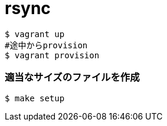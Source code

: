 = rsync

----
$ vagrant up
#途中からprovision
$ vagrant provision
----

=== 適当なサイズのファイルを作成

----
$ make setup
----
